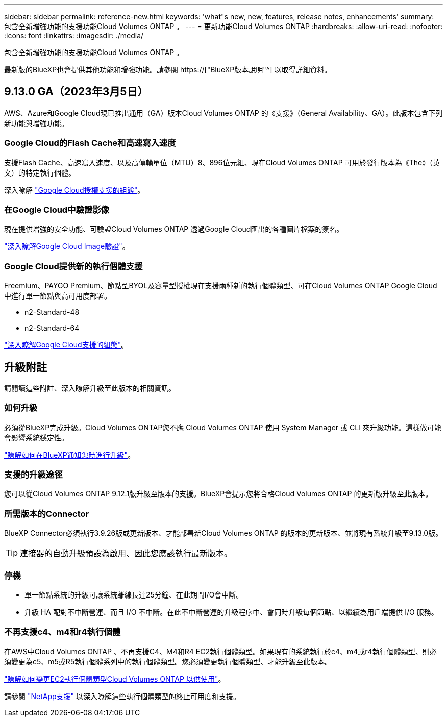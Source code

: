 ---
sidebar: sidebar 
permalink: reference-new.html 
keywords: 'what"s new, new, features, release notes, enhancements' 
summary: 包含全新增強功能的支援功能Cloud Volumes ONTAP 。 
---
= 更新功能Cloud Volumes ONTAP
:hardbreaks:
:allow-uri-read: 
:nofooter: 
:icons: font
:linkattrs: 
:imagesdir: ./media/


[role="lead"]
包含全新增強功能的支援功能Cloud Volumes ONTAP 。

最新版的BlueXP也會提供其他功能和增強功能。請參閱 https://["BlueXP版本說明"^] 以取得詳細資料。



== 9.13.0 GA（2023年3月5日）

AWS、Azure和Google Cloud現已推出通用（GA）版本Cloud Volumes ONTAP 的《支援》（General Availability、GA）。此版本包含下列新功能與增強功能。



=== Google Cloud的Flash Cache和高速寫入速度

支援Flash Cache、高速寫入速度、以及高傳輸單位（MTU）8、896位元組、現在Cloud Volumes ONTAP 可用於發行版本為《The》（英文）的特定執行個體。

深入瞭解 link:https://docs.netapp.com/us-en/cloud-volumes-ontap-relnotes/reference-configs-gcp.html["Google Cloud授權支援的組態"^]。



=== 在Google Cloud中驗證影像

現在提供增強的安全功能、可驗證Cloud Volumes ONTAP 透過Google Cloud匯出的各種圖片檔案的簽名。

link:https://docs.netapp.com/us-en/cloud-manager-cloud-volumes-ontap/concept-gcp-image-verification.html["深入瞭解Google Cloud Image驗證"^]。



=== Google Cloud提供新的執行個體支援

Freemium、PAYGO Premium、節點型BYOL及容量型授權現在支援兩種新的執行個體類型、可在Cloud Volumes ONTAP Google Cloud中進行單一節點與高可用度部署。

* n2-Standard-48
* n2-Standard-64


link:https://docs.netapp.com/us-en/cloud-volumes-ontap-relnotes/reference-configs-gcp.html["深入瞭解Google Cloud支援的組態"^]。



== 升級附註

請閱讀這些附註、深入瞭解升級至此版本的相關資訊。



=== 如何升級

必須從BlueXP完成升級。Cloud Volumes ONTAP您不應 Cloud Volumes ONTAP 使用 System Manager 或 CLI 來升級功能。這樣做可能會影響系統穩定性。

link:http://docs.netapp.com/us-en/cloud-manager-cloud-volumes-ontap/task-updating-ontap-cloud.html["瞭解如何在BlueXP通知您時進行升級"^]。



=== 支援的升級途徑

您可以從Cloud Volumes ONTAP 9.12.1版升級至版本的支援。BlueXP會提示您將合格Cloud Volumes ONTAP 的更新版升級至此版本。



=== 所需版本的Connector

BlueXP Connector必須執行3.9.26版或更新版本、才能部署新Cloud Volumes ONTAP 的版本的更新版本、並將現有系統升級至9.13.0版。


TIP: 連接器的自動升級預設為啟用、因此您應該執行最新版本。



=== 停機

* 單一節點系統的升級可讓系統離線長達25分鐘、在此期間I/O會中斷。
* 升級 HA 配對不中斷營運、而且 I/O 不中斷。在此不中斷營運的升級程序中、會同時升級每個節點、以繼續為用戶端提供 I/O 服務。




=== 不再支援c4、m4和r4執行個體

在AWS中Cloud Volumes ONTAP 、不再支援C4、M4和R4 EC2執行個體類型。如果現有的系統執行於c4、m4或r4執行個體類型、則必須變更為c5、m5或R5執行個體系列中的執行個體類型。您必須變更執行個體類型、才能升級至此版本。

link:https://docs.netapp.com/us-en/cloud-manager-cloud-volumes-ontap/task-change-ec2-instance.html["瞭解如何變更EC2執行個體類型Cloud Volumes ONTAP 以供使用"^]。

請參閱 link:https://mysupport.netapp.com/info/communications/ECMLP2880231.html["NetApp支援"^] 以深入瞭解這些執行個體類型的終止可用度和支援。
